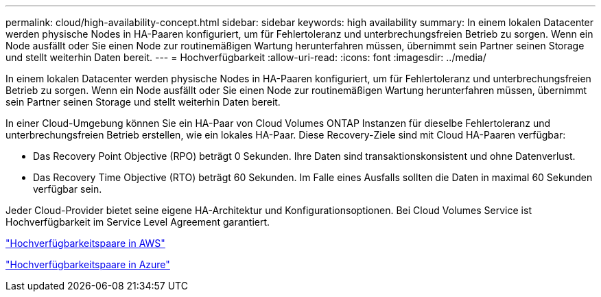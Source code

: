 ---
permalink: cloud/high-availability-concept.html 
sidebar: sidebar 
keywords: high availability 
summary: In einem lokalen Datacenter werden physische Nodes in HA-Paaren konfiguriert, um für Fehlertoleranz und unterbrechungsfreien Betrieb zu sorgen. Wenn ein Node ausfällt oder Sie einen Node zur routinemäßigen Wartung herunterfahren müssen, übernimmt sein Partner seinen Storage und stellt weiterhin Daten bereit. 
---
= Hochverfügbarkeit
:allow-uri-read: 
:icons: font
:imagesdir: ../media/


[role="lead"]
In einem lokalen Datacenter werden physische Nodes in HA-Paaren konfiguriert, um für Fehlertoleranz und unterbrechungsfreien Betrieb zu sorgen. Wenn ein Node ausfällt oder Sie einen Node zur routinemäßigen Wartung herunterfahren müssen, übernimmt sein Partner seinen Storage und stellt weiterhin Daten bereit.

In einer Cloud-Umgebung können Sie ein HA-Paar von Cloud Volumes ONTAP Instanzen für dieselbe Fehlertoleranz und unterbrechungsfreien Betrieb erstellen, wie ein lokales HA-Paar. Diese Recovery-Ziele sind mit Cloud HA-Paaren verfügbar:

* Das Recovery Point Objective (RPO) beträgt 0 Sekunden. Ihre Daten sind transaktionskonsistent und ohne Datenverlust.
* Das Recovery Time Objective (RTO) beträgt 60 Sekunden. Im Falle eines Ausfalls sollten die Daten in maximal 60 Sekunden verfügbar sein.


Jeder Cloud-Provider bietet seine eigene HA-Architektur und Konfigurationsoptionen. Bei Cloud Volumes Service ist Hochverfügbarkeit im Service Level Agreement garantiert.

https://docs.netapp.com/us-en/occm/concept_ha.html["Hochverfügbarkeitspaare in AWS"]

https://docs.netapp.com/us-en/occm/concept_ha_azure.html["Hochverfügbarkeitspaare in Azure"]
